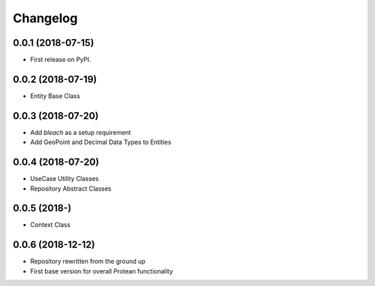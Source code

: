 
Changelog
=========

0.0.1 (2018-07-15)
------------------

* First release on PyPI.

0.0.2 (2018-07-19)
------------------

* Entity Base Class

0.0.3 (2018-07-20)
------------------

* Add `bleach` as a setup requirement
* Add GeoPoint and Decimal Data Types to Entities

0.0.4 (2018-07-20)
------------------

* UseCase Utility Classes
* Repository Abstract Classes

0.0.5 (2018-)
------------------

* Context Class

0.0.6 (2018-12-12)
------------------

* Repository rewritten from the ground up
* First base version for overall Protean functionality